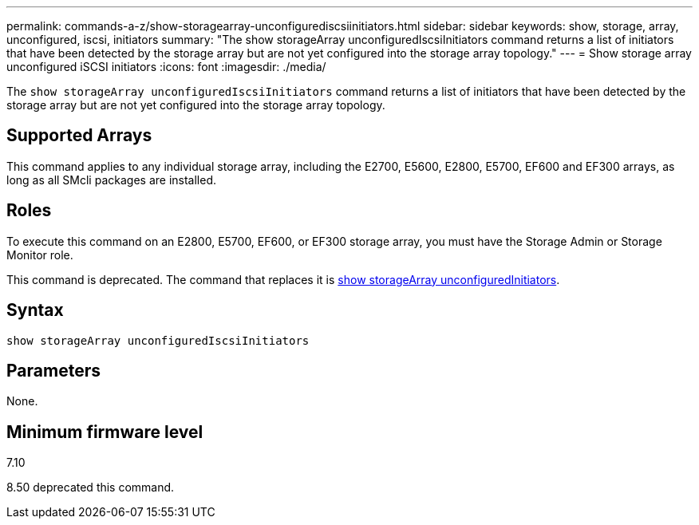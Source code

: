 ---
permalink: commands-a-z/show-storagearray-unconfigurediscsiinitiators.html
sidebar: sidebar
keywords: show, storage, array, unconfigured, iscsi, initiators
summary: "The show storageArray unconfiguredIscsiInitiators command returns a list of initiators that have been detected by the storage array but are not yet configured into the storage array topology."
---
= Show storage array unconfigured iSCSI initiators
:icons: font
:imagesdir: ./media/

[.lead]
The `show storageArray unconfiguredIscsiInitiators` command returns a list of initiators that have been detected by the storage array but are not yet configured into the storage array topology.

== Supported Arrays

This command applies to any individual storage array, including the E2700, E5600, E2800, E5700, EF600 and EF300 arrays, as long as all SMcli packages are installed.

== Roles

To execute this command on an E2800, E5700, EF600, or EF300 storage array, you must have the Storage Admin or Storage Monitor role.

This command is deprecated. The command that replaces it is xref:wombat-show-storagearray-unconfiguredinitiators.adoc[show storageArray unconfiguredInitiators].

== Syntax

----
show storageArray unconfiguredIscsiInitiators
----

== Parameters

None.

== Minimum firmware level

7.10

8.50 deprecated this command.

